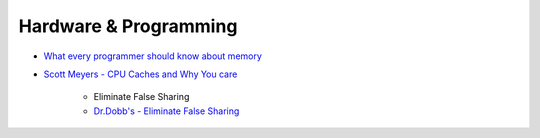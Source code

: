 ========================================
Hardware & Programming
========================================

* `What every programmer should know about memory <http://lwn.net/Articles/250967/>`_

* `Scott Meyers - CPU Caches and Why You care <https://vimeo.com/97337258>`_

    - Eliminate False Sharing
    - `Dr.Dobb's - Eliminate False Sharing <http://www.drdobbs.com/parallel/eliminate-false-sharing/217500206>`_
